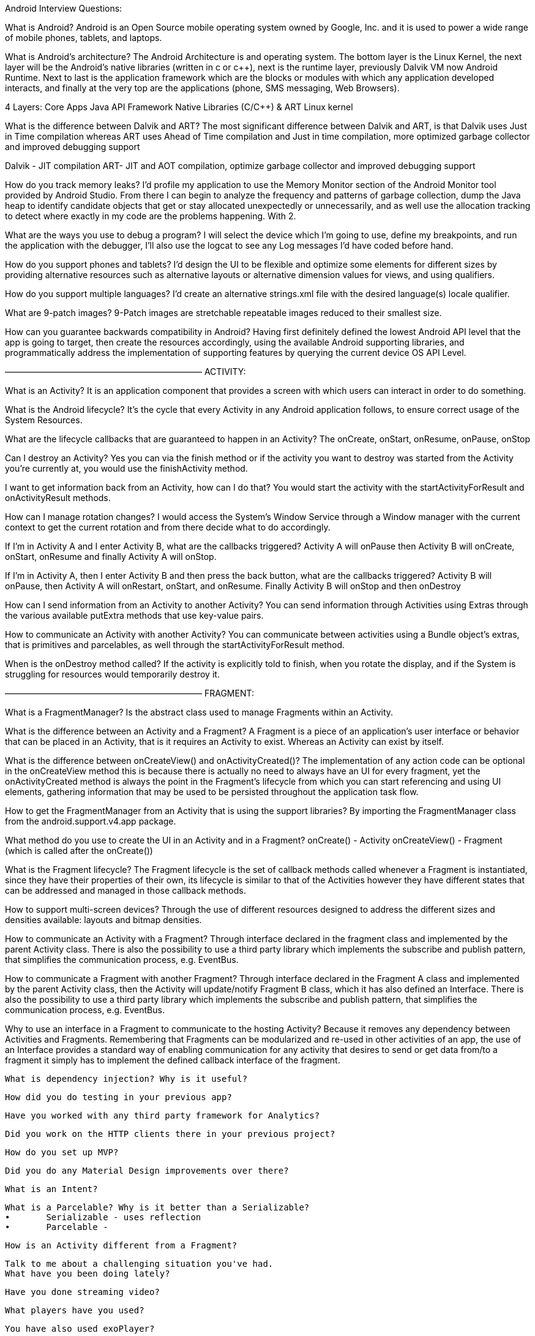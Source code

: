 Android Interview Questions:


What is Android?
Android is an Open Source mobile operating system owned by Google, Inc. and it is used to power a wide range of mobile phones, tablets, and laptops.

What is Android's architecture?
The Android Architecture is and operating system. The bottom layer is the Linux Kernel, the next layer will be the Android's native libraries (written in c or c++), next is the runtime layer, previously Dalvik VM now Android Runtime. Next to last is the application framework which are the blocks or modules with which any application developed interacts, and finally at the very top are the applications (phone, SMS messaging, Web Browsers).

4 Layers:
Core Apps
Java API Framework
Native Libraries (C/C++) & ART 
Linux kernel

What is the difference between Dalvik and ART?
The most significant difference between Dalvik and ART, is that Dalvik uses Just in Time compilation whereas ART uses Ahead of Time compilation and Just in time compilation, more optimized garbage collector and improved debugging support

Dalvik - JIT compilation 
ART- JIT and AOT compilation, optimize garbage collector and improved debugging support

How do you track memory leaks?
I'd profile my application to use the Memory Monitor section of the Android Monitor tool provided by Android Studio. From there I can begin to analyze the frequency and patterns of garbage collection, dump the Java heap to identify candidate objects that get or stay allocated unexpectedly or unnecessarily, and as well use the allocation tracking to detect where exactly in my code are the problems happening.
With 
2.

What are the ways you use to debug a program?
I will select the device which I'm going to use, define my breakpoints, and run the application with the debugger, I'll also use the logcat to see any Log messages I'd have coded before hand.

How do you support phones and tablets?
I'd design the UI to be flexible and optimize some elements for different sizes by providing alternative resources such as alternative layouts or alternative dimension values for views, and using qualifiers.

How do you support multiple languages?
I'd create an alternative strings.xml file with the desired language(s) locale qualifier.

What are 9-patch images?
9-Patch images are stretchable repeatable images reduced to their smallest size.

How can you guarantee backwards compatibility in Android?
Having first definitely defined the lowest Android API level that the app is going to target, then create the resources accordingly, using the available Android supporting libraries, and programmatically address the implementation of supporting features by querying the current device OS API Level.

——————————————————————— 
ACTIVITY:

What is an Activity?
It is an application component that provides a screen with which users can interact in order to do something. 

What is the Android lifecycle?
It's the cycle that every Activity in any Android application follows, to ensure correct usage of the System Resources.

What are the lifecycle callbacks that are guaranteed to happen in an Activity?
The onCreate, onStart, onResume, onPause, onStop

Can I destroy an Activity?
Yes you can via the finish method or if the activity you want to destroy was started from the Activity you're currently at, you would use the finishActivity method.

I want to get information back from an Activity, how can I do that?
You would start the activity with the startActivityForResult and onActivityResult methods.

How can I manage rotation changes?
I would access the System's Window Service through a Window manager with the current context to get the current rotation and from there decide what to do accordingly.

If I'm in Activity A and I enter Activity B, what are the callbacks triggered?
Activity A will onPause then Activity B will onCreate, onStart, onResume and finally Activity A will onStop.

If I'm in Activity A, then I enter Activity B and then press the back button, what are the callbacks triggered?
Activity B will onPause, then Activity A will onRestart, onStart, and onResume.
Finally Activity B will onStop and then onDestroy

How can I send information from an Activity to another Activity?
You can send information through Activities using Extras through the various available putExtra methods that use key-value pairs.

How to communicate an Activity with another Activity?
You can communicate between activities using a Bundle object's extras, that is primitives and parcelables, as well through the startActivityForResult method.

When is the onDestroy method called?
If the activity is explicitly told to finish, when you rotate the display, and if the System is struggling for resources would temporarily destroy it.

———————————————————————
FRAGMENT:

What is a FragmentManager?
Is the abstract class used to manage Fragments within an Activity.

What is the difference between an Activity and a Fragment?
A Fragment is a piece of an application's user interface or behavior that can be placed in an Activity, that is it requires an Activity to exist. Whereas an Activity can exist by itself.

What is the difference between onCreateView() and onActivityCreated()?
The implementation of any action code can be optional in the onCreateView method this is because there is actually no need to always have an UI for every fragment, yet the onActivityCreated method is always the point in the Fragment’s lifecycle from which you can start referencing and using UI elements, gathering information that may be used to be persisted throughout the application task flow.

How to get the FragmentManager from an Activity that is using the support libraries?
By importing the FragmentManager class from the android.support.v4.app package.

What method do you use to create the UI in an Activity and in a Fragment?
onCreate() - Activity
onCreateView() - Fragment (which is called after the onCreate())

What is the Fragment lifecycle?
The Fragment lifecycle is the set of callback methods called whenever a Fragment is instantiated, since they have their properties of their own, its lifecycle is
similar to that of the Activities however they have different states that can be addressed and managed in those callback methods.

How to support multi-screen devices?
Through the use of different resources designed to address the different sizes
and densities available: layouts and bitmap densities.

How to communicate an Activity with a Fragment?
Through interface declared in the fragment class and implemented by the parent Activity class. There is also the possibility to use a third party library which implements the subscribe and publish pattern, that simplifies the communication process, e.g. EventBus.

How to communicate a Fragment with another Fragment?
Through interface declared in the Fragment A class and implemented by the parent Activity class, then the Activity will update/notify Fragment B class, which it has also defined an Interface. There is also the possibility to use a third party library which implements the subscribe and publish pattern, that
simplifies the communication process, e.g. EventBus.

Why to use an interface in a Fragment to communicate to the hosting Activity?
Because it removes any dependency between Activities and Fragments. Remembering
that Fragments can be modularized and re-used in other activities of an app, the use of an Interface provides a standard way of enabling communication for any activity that desires to send or get data from/to a fragment it simply has to implement the defined callback interface of the fragment.

	What is dependency injection? Why is it useful?

	How did you do testing in your previous app?

	Have you worked with any third party framework for Analytics?

	Did you work on the HTTP clients there in your previous project?

	How do you set up MVP?

	Did you do any Material Design improvements over there?

	What is an Intent?

	What is a Parcelable? Why is it better than a Serializable?
	•	Serializable - uses reflection 
	•	Parcelable - 

	How is an Activity different from a Fragment?

	Talk to me about a challenging situation you've had.
	What have you been doing lately?

	Have you done streaming video?

	What players have you used?

	You have also used exoPlayer?

	What are the differences between the list view and the recycler view?

	What is a bound service?

	When would you use an intent service?

	What thread does a regular service run on?

	What is a worker thread?

	What would you do to keep the data in a SQLite database when updating an app?

	Have you used external libraries to access an SQLite database?

What is an intent?

What is serializable?

What are the launch modes in Android?

What other mechanisms are there for managing the back-stack?

Does the android support package implement Fragment or Fragment Activity?

What is the difference between a hash map and a set?

Can you use the same key more than once in a hash map?

Why would you use the same key more than once in an activity?

How would you then manage the backstack?

What is the difference between a content value and a cursor?

What libraries have you used for rest?

Do you like any of them better than the others?

Do you have any experience with payment gateways?

Are you excited about this project?

You mentioned working remotely. how did you manage that?

Are you OK with working on-site?

Have you ever worked with Indian firms?

What is your understanding of this particular job profile?

	What are your working hours and how do you balance your work and personal life?

What are your hobbies?

Start telling me a little bit about yourself

What were you doing right before you started doing AN stuff?

I’m similar to you – that’s where I was about 7 years ago (web development and Java) –

What do you like about AN in comparison to Java
web development?

That wasn’t clear – is that what you like about it or no?

What are you excited about in the newer versions of AN?

What are the things you think about when building an AN app from scratch?

You mentioned design patterns, which ones have you used often?

Talk more about the Singleton design pattern.

What challenges exist in implementing Singleton in Java?

Tell me more about challenges with Multithreading with Singleton.

So, you’d use the constructor method or some other method?

You also mentioned factory pattern – tell me why you’d use this…

What have you used for dependency injection?

Talk about fragments – have you used those?

What are some of the advantages?

Speaking of MVP – can you tell me more about this design pattern?

How strict do you hold to presenters – using it mostly all the time or only some things?

Let’s say you were working with a legacy code base that someone else had written, they didn’t follow best practices (didn’t use dependency injection, no unit testing, no MVP usage), how would you try to implement those things?

Talk about 3rd party libraries, why you use them, etc…

Let’s say you wanted to do the bare minimum of 3rd party libraries you thought was a good idea – let’s say there is a requirement in the business stating you can’t use certain ones – which ones would you really press to use – which are the most critical?

Let’s talk about the networking libraries – can you maybe explain how you might implement networking library manually…
Caching – how would you implement caching?

Let’s go back to Singleton, let’s say you had one and you wanted to store a context in this Singleton – what problems might I face with this?

How would you handle those memory issues then (or avoid memory leaks)?

Cool, let’s dig deeper into weak references – can you tell me more about this?

How do you structure communication between the fragments, activities, etc.?

RXJava – can you tell me about this and how it works?

Talk about databases and storage in general in AN…
How would you go about storing sensitive data in your app?

Let’s say you can’t use SQLCipher, but you wanted the same functionality, how would you do this?
Unit testing – talk about your experience with this, and what amount of effort/investment do you place into unit testing?

I think we’re running short on time – do you have questions for us?

What do you like to do when you’re not developing? (hobbies)

Would you be relocating for this?

Tell me something about yourself.
What is Dagger?

Why is dependency injection helpful?
Let's say that I want to build an SDK to download the information from the server, how would you set up dependency injection?

What is mocking?

Why is Dagger 2 faster than Dagger 1?

Talk to me about the Activity lifecycle? When does each callback get triggered?

What is the difference between the Fragment lifecycle and the Activity lifecycle?

When will each callback in the Fragment lifecycle be called?

What are the Git commands that you know?

What is the differences between git rebase and git merge?

What are the differences between RecyclerView and ListView?

What are the Layout Managers that we have?

What is Volley? 

What are the differences between Volley and Retrofit?
How do you like Retrofit?

How is the proxy pattern implemented in Retrofit?
What are the HTTP verbs?

What is the difference between POST and PUT?

How do you implement security in your app?

Tell me step by step how to set up SQLCipher?

The answer for the SQLCipher thing is here:
http://loopcupcakes.com/2017/02/20/minimal-sqlcipher/

Tell me about your last app

Which Android studio version are you using?

How many apps on store?

Are you ok with leading a team of 15?

Can you tell me what are the new features in Android Nougat?

What is the Picture-In-Picture mode?

What is the task affinity?

How to prevent other apps from deleting contents 
from your content provider?

Talk to me about Asynctask disadvantages.

Tell me how do I set up the Fingerprint authentication?

http://loopcupcakes.com/2017/01/27/fingerprint-authentication/

What is the startID in onStartCommand()?

What is the difference between AOT and JIT?

What third party libs have you used for Logging?

Which synchronization practices do you prefer?

Explain the Android Architecture and its key components?
		
		4 levels of 
		The Android architecture is a stack of technology that allows an application to 
		run on a android OS. There are 5 layers and 6 component
Linux Kernel - bottom layer
Libraries & ART
Java framework API
Application - top layer
What is a Context and what is it used for?
		A context is an abstract class, from which Activity and Service derived from  - It gives you access to resources, allow components to communicate through messages and gives information about the app environment.  
		Application Context - Lifetime of the application 
What is an Activity in Android? What is the activity lifecycle?
		An Activity one of the 4 key component of Android, it is a class that provide: 
			- the component that the user interact with
			- provides the UI elements
			- It derived from the Context class and is 
			- the Controller component in MVC pattern 
		Lifecycle:
			OnCreate()
			OnStart()
			OnResume()
			OnPause()
			OnStop()
			OnDestory()
			OnRestore()
		
What are the differences between a list view and a recycler view?
		The recycler view:
conforms to Material Design
Animation
Decoration 
Enforces view-holder design pattern
uses the layout manager

What is a ContentProvider and what is it typically used for?
		Content providers is one of the 4 key component of Android. It allows interprocess communication. It can be used to manage a set of shared application data. It is used for accessing information from other applications, for example contacts.
How is automated testing done in android and what are the native tools?
		unit testing (Junit) and instrumental test (expresso, mockito) one an emulator 
What is the relationship between the life cycle of an AsyncTask and an Activity? What problems can this result in? How can these problems be avoided?
		When an activity is destroyed the AsyncTask continues to execute. The thread 			becomes and orphan thread and is a problem when the Asynctask wants to 			return the result. To avoid this problem, stop the running operation on the 			onDestroy or on onStop callbacks, or you can use a headless fragment, doesn't 			destroy the activity when the context change, eventbus, 
		- When change orientation or change language, change in configuration, 			activity recycles.  
What is an Intent? What are three common uses of an Intent?
		2 types - implicit and explicit  
		Intent - allows a way for communicated between the 4 major android 				components. It can store extras and bundles to be passed between activities. It 		is also defined by its action and categories.
		The 3 common applications are: 
		1. start an activity 
		2. starts service 
		3. receive a broadcast
		4. bind to a service 
What are the different types of Services?
regular service (started & bound)
intent service 
What is the difference between a fragment and an activity? Explain the relationship between the two?
		The activity hosts the fragment, the activity can be used to communicate 			between multiple fragments. The lifecycle of the fragment is closely related to 		the activity lifecycle, unless it is headless. 

Explain the lifecycle of Services
		There are 2 types of life cycles for Services, when it is bound an when it isn't. A 		regular service can live on indefinitely and a bound service is destroyed with its 		bound component.
		started:
		- onCrea

		bound
		- on
What is new for developers in each of the following:
Lollipop - material design
Marshmallow - runtime permissions
Nougat - split screen, new compiler (Jack and jill)
If your instrumentation test is not running reliably, what might be the cause and how would you fix it?
		animation will cause problems, go to setting and turn off the 
Describe the use of resources in Android
		Android studio can use the resources to decided on the most appropriate 			display depending on the users preference. Default resources and specific 			resources 
Different resources are used depending on the state of the phone, for example: landscape view, languages, left to right view, night mode
What is difference between Serializable and Parcelable ? Which should you use in Android?
Serializable is an interface that is a slower process that uses reflection, creating many temporary objects, thats belong java sdk
Paracelable is a faster method for marshaling objects, it is typically preferred over serializing, that belongs to android sdk, needs to implement some methods.
What is the difference between Service and IntentService? How is each used?
		A service uses the main thread, depends: bound until the bound thing ends. 				started - when its called stop() or stops self, and also depends on  
				- sticky 
				- nonstick
				- restart 
		An intent service uses worker thread to perform the operation, runs until it finishes 
		
How would you make an app so that it displays well in all the different screens and device types?
		Create difference layouts for difference sizes
		Different icons 
		Using fragments 
		Material design and using density independent pixels will help to standardize 
		the look and feel of all different devices and screen sizes, SPs for font sizes  
Give me an example of when SQLite is typically used on an App?
		SQLite is a lightweight database that that is typically use for simple, linear 			data. Storing the higher scores for each level for each player in a gaming app 			can use a SQLite. 
		structured data locally 
		cacheing 
What are some things you should avoid doing in a main thread?
		Long running activities should be avoided such as: 
		- connection calls
		- network
		- uploading/downloading data (file io)
What is inversion of control and what tools have you used for this purpose?

What is an adapter and when would you use it?
		Design pattern - recyclerView, ListView 
		connecting 
		An Adapter is needed when using recycler or list view. It is used to bind
		information from a list of objects to a view.
What are intent filters and how does Android use them?
		intent filters are declared in the manifest and are used when an implicit intent 	
		is made. When an intent filter is declared for an specific action it is saying that 		it is able to handle this type of action at install time. OS see if there are component that perform that action  
Why is it important to keep your Android keystore safe?
		for security reasons, and to keep the integrity of the application 
		- When using a sign APK, you need a keystore. It is how is identified in the 			android play store. Need the same keystone for user update \
What are the common HTTP verbs and what is each one used for
POST - sending information (parameter in the body)
GET - requesting information (parameter in the url)
DELETE - deleting information 
PUT - changing information (updating)
How is HTTP structured? Explain.
request/response 
protocol is stateless 
Header - the request 
Body - additional information - optional

